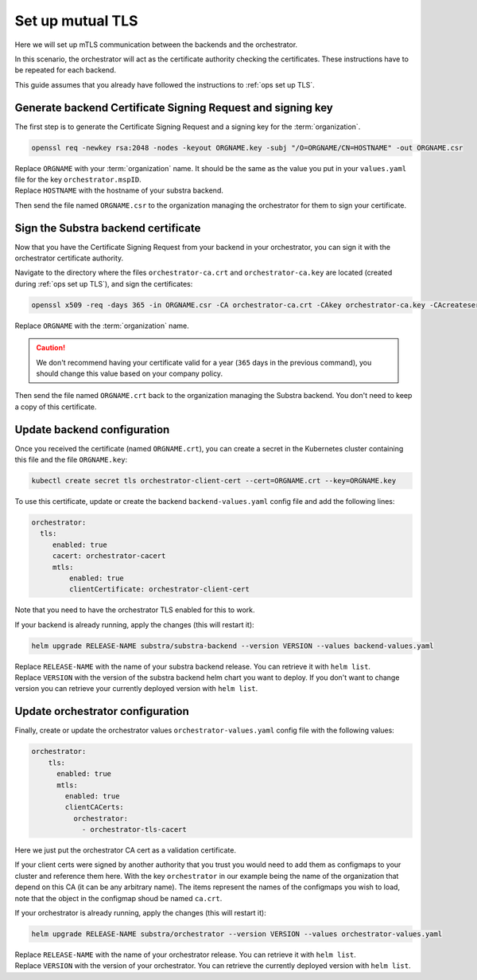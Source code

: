 .. _ops set up mutual TLS:

*****************
Set up mutual TLS
*****************

Here we will set up mTLS communication between the backends and the orchestrator.

In this scenario, the orchestrator will act as the certificate authority checking the certificates.
These instructions have to be repeated for each backend.

This guide assumes that you already have followed the instructions to :ref:`ops set up TLS`.

Generate backend Certificate Signing Request and signing key
============================================================

The first step is to generate the Certificate Signing Request and a signing key for the :term:`organization`.

.. code:: bash

   openssl req -newkey rsa:2048 -nodes -keyout ORGNAME.key -subj "/O=ORGNAME/CN=HOSTNAME" -out ORGNAME.csr

| Replace ``ORGNAME`` with your :term:`organization` name.
  It should be the same as the value you put in your ``values.yaml`` file for the key ``orchestrator.mspID``.
| Replace ``HOSTNAME`` with the hostname of your substra backend.

Then send the file named ``ORGNAME.csr`` to the organization managing the orchestrator for them to sign your certificate.

Sign the Substra backend certificate
===================================

Now that you have the Certificate Signing Request from your backend in your orchestrator, you can sign it with the orchestrator certificate authority.

Navigate to the directory where the files ``orchestrator-ca.crt`` and ``orchestrator-ca.key`` are located (created during :ref:`ops set up TLS`), and sign the certificates:

.. code:: bash

   openssl x509 -req -days 365 -in ORGNAME.csr -CA orchestrator-ca.crt -CAkey orchestrator-ca.key -CAcreateserial -out ORGNAME.crt -sha256

| Replace ``ORGNAME`` with the :term:`organization` name.

.. caution::
    We don't recommend having your certificate valid for a year (``365`` days in the previous command), you should change this value based on your company policy.

Then send the file named ``ORGNAME.crt`` back to the organization managing the Substra backend. You don't need to keep a copy of this certificate.

Update backend configuration
===========================

Once you received the certificate (named ``ORGNAME.crt``), you can create a secret in the Kubernetes cluster containing this file and the file ``ORGNAME.key``:

.. code-block:: bash

   kubectl create secret tls orchestrator-client-cert --cert=ORGNAME.crt --key=ORGNAME.key

To use this certificate, update or create the backend ``backend-values.yaml`` config file and add the following lines:

.. code-block:: yaml

   orchestrator:
     tls:
        enabled: true
        cacert: orchestrator-cacert
        mtls:
            enabled: true
            clientCertificate: orchestrator-client-cert

Note that you need to have the orchestrator TLS enabled for this to work.

If your backend is already running, apply the changes (this will restart it):

.. code-block:: bash

    helm upgrade RELEASE-NAME substra/substra-backend --version VERSION --values backend-values.yaml

| Replace ``RELEASE-NAME`` with the name of your substra backend release. You can retrieve it with ``helm list``.
| Replace ``VERSION`` with the version of the substra backend helm chart you want to deploy.
  If you don't want to change version you can retrieve your currently deployed version with ``helm list``.

Update orchestrator configuration
=================================

Finally, create or update the orchestrator values ``orchestrator-values.yaml`` config file with the following values:

.. code-block:: bash

    orchestrator:
        tls:
          enabled: true
          mtls:
            enabled: true
            clientCACerts:
              orchestrator:
                - orchestrator-tls-cacert

Here we just put the orchestrator CA cert as a validation certificate.

If your client certs were signed by another authority that you trust you would need to add them as configmaps to your cluster and reference them here.
With the key ``orchestrator`` in our example being the name of the organization that depend on this CA (it can be any arbitrary name).
The items represent the names of the configmaps you wish to load, note that the object in the configmap shoud be named ``ca.crt``.

If your orchestrator is already running, apply the changes (this will restart it):

.. code-block:: bash

    helm upgrade RELEASE-NAME substra/orchestrator --version VERSION --values orchestrator-values.yaml

| Replace ``RELEASE-NAME`` with the name of your orchestrator release. You can retrieve it with ``helm list``.
| Replace ``VERSION`` with the version of your orchestrator. You can retrieve the currently deployed version with ``helm list``.

